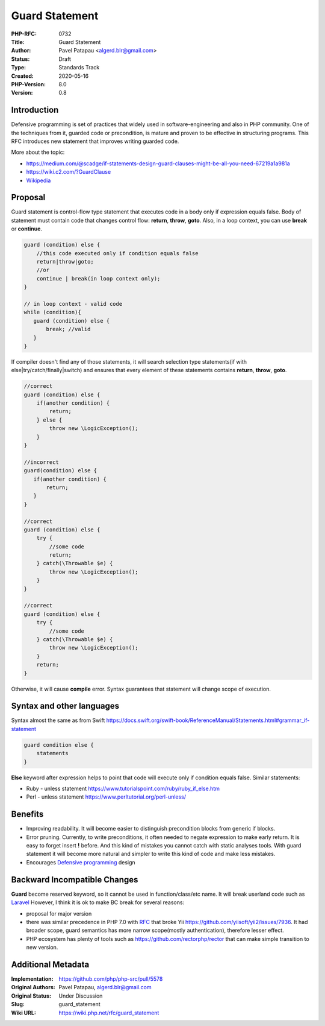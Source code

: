 Guard Statement
===============

:PHP-RFC: 0732
:Title: Guard Statement
:Author: Pavel Patapau <algerd.blr@gmail.com>
:Status: Draft
:Type: Standards Track
:Created: 2020-05-16
:PHP-Version: 8.0
:Version: 0.8

Introduction
------------

Defensive programming is set of practices that widely used in
software-engineering and also in PHP community. One of the techniques
from it, guarded code or precondition, is mature and proven to be
effective in structuring programs. This RFC introduces new statement
that improves writing guarded code.

More about the topic:

-  https://medium.com/@scadge/if-statements-design-guard-clauses-might-be-all-you-need-67219a1a981a
-  https://wiki.c2.com/?GuardClause
-  `Wikipedia <https://en.wikipedia.org/wiki/Guard_(computer_science)>`__

Proposal
--------

Guard statement is control-flow type statement that executes code in a
body only if expression equals false. Body of statement must contain
code that changes control flow: **return**, **throw**, **goto**. Also,
in a loop context, you can use **break** or **continue**.

.. code:: php

   guard (condition) else {
       //this code executed only if condition equals false
       return|throw|goto;
       //or
       continue | break(in loop context only);
   }

   // in loop context - valid code
   while (condition){
      guard (condition) else {
          break; //valid
      }
   }

If compiler doesn't find any of those statements, it will search
selection type statements(if with else|try/catch/finally|switch) and
ensures that every element of these statements contains **return**,
**throw**, **goto**.

.. code:: php

   //correct
   guard (condition) else {
       if(another condition) {
           return;
       } else {
           throw new \LogicException();
       }
   }

   //incorrect
   guard(condition) else {
      if(another condition) {
          return;
      }
   }

   //correct
   guard (condition) else {
       try {
           //some code
           return;
       } catch(\Throwable $e) {
           throw new \LogicException();
       }
   }

   //correct 
   guard (condition) else {
       try {
           //some code
       } catch(\Throwable $e) {
           throw new \LogicException();
       }
       return;
   }

Otherwise, it will cause **compile** error. Syntax guarantees that
statement will change scope of execution.

Syntax and other languages
--------------------------

Syntax almost the same as from Swift
https://docs.swift.org/swift-book/ReferenceManual/Statements.html#grammar_if-statement

.. code:: swift

       guard condition else {
           statements
       }

**Else** keyword after expression helps to point that code will execute
only if condition equals false. Similar statements:

-  Ruby - unless statement
   https://www.tutorialspoint.com/ruby/ruby_if_else.htm
-  Perl - unless statement https://www.perltutorial.org/perl-unless/

Benefits
--------

-  Improving readability. It will become easier to distinguish
   precondition blocks from generic if blocks.
-  Error pruning. Currently, to write preconditions, it often needed to
   negate expression to make early return. It is easy to forget insert
   **!** before. And this kind of mistakes you cannot catch with static
   analyses tools. With guard statement it will become more natural and
   simpler to write this kind of code and make less mistakes.
-  Encourages `Defensive
   programming <https://en.wikipedia.org/wiki/Defensive_programming>`__
   design

Backward Incompatible Changes
-----------------------------

**Guard** become reserved keyword, so it cannot be used in
function/class/etc name. It will break userland code such as
`Laravel <https://github.com/illuminate/contracts/blob/7.x/Auth/Guard.php>`__
However, I think it is ok to make BC break for several reasons:

-  proposal for major version
-  there was similar precedence in PHP 7.0 with
   `RFC </rfc/reserve_even_more_types_in_php_7>`__ that broke Yii
   https://github.com/yiisoft/yii2/issues/7936. It had broader scope,
   guard semantics has more narrow scope(mostly authentication),
   therefore lesser effect.
-  PHP ecosystem has plenty of tools such as
   https://github.com/rectorphp/rector that can make simple transition
   to new version.

Additional Metadata
-------------------

:Implementation: https://github.com/php/php-src/pull/5578
:Original Authors: Pavel Patapau, `algerd.blr@gmail.com <algerd.blr@gmail.com>`__
:Original Status: Under Discussion
:Slug: guard_statement
:Wiki URL: https://wiki.php.net/rfc/guard_statement
